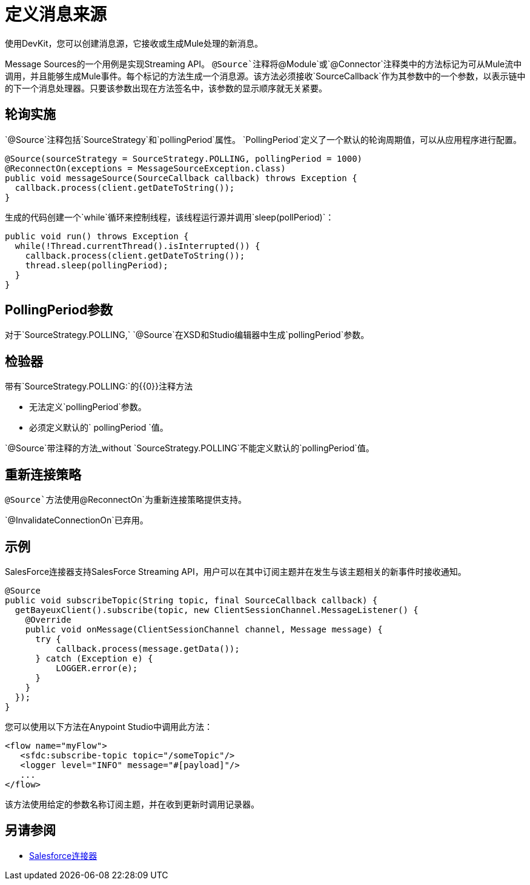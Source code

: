 = 定义消息来源
:keywords: devkit, message sources, polling, source strategy, module, verifiers

使用DevKit，您可以创建消息源，它接收或生成Mule处理的新消息。

Message Sources的一个用例是实现Streaming API。 `@Source`注释将`@Module`或`@Connector`注释类中的方法标记为可从Mule流中调用，并且能够生成Mule事件。每个标记的方法生成一个消息源。该方法必须接收`SourceCallback`作为其参数中的一个参数，以表示链中的下一个消息处理器。只要该参数出现在方法签名中，该参数的显示顺序就无关紧要。

== 轮询实施

`@Source`注释包括`SourceStrategy`和`pollingPeriod`属性。 `PollingPeriod`定义了一个默认的轮询周期值，可以从应用程序进行配置。

[source,java, linenums]
----
@Source(sourceStrategy = SourceStrategy.POLLING, pollingPeriod = 1000)
@ReconnectOn(exceptions = MessageSourceException.class)
public void messageSource(SourceCallback callback) throws Exception {
  callback.process(client.getDateToString());
}
----

生成的代码创建一个`while`循环来控制线程，该线程运行源并调用`sleep(pollPeriod)`：

[source,java, linenums]
----
public void run() throws Exception {
  while(!Thread.currentThread().isInterrupted()) {
    callback.process(client.getDateToString());
    thread.sleep(pollingPeriod);
  }
}
----

==  PollingPeriod参数

对于`SourceStrategy.POLLING,` `@Source`在XSD和Studio编辑器中生成`pollingPeriod`参数。

== 检验器

带有`SourceStrategy.POLLING:`的{​​{0}}注释方法

* 无法定义`pollingPeriod`参数。
* 必须定义默认的` pollingPeriod `值。

`@Source`带注释的方法_without `SourceStrategy.POLLING`不能定义默认的`pollingPeriod`值。

== 重新连接策略

`@Source`方法使用`@ReconnectOn`为重新连接策略提供支持。

`@InvalidateConnectionOn`已弃用。

== 示例

SalesForce连接器支持SalesForce Streaming API，用户可以在其中订阅主题并在发生与该主题相关的新事件时接收通知。

[source,java, linenums]
----
@Source
public void subscribeTopic(String topic, final SourceCallback callback) {
  getBayeuxClient().subscribe(topic, new ClientSessionChannel.MessageListener() {
    @Override
    public void onMessage(ClientSessionChannel channel, Message message) {
      try {
          callback.process(message.getData());
      } catch (Exception e) {
          LOGGER.error(e);
      }
    }
  });
}
----

您可以使用以下方法在Anypoint Studio中调用此方法：

[source,xml, linenums]
----
<flow name="myFlow">
   <sfdc:subscribe-topic topic="/someTopic"/>
   <logger level="INFO" message="#[payload]"/>
   ...
</flow>
----

该方法使用给定的参数名称订阅主题，并在收到更新时调用记录器。

== 另请参阅

*  link:/mule-user-guide/v/3.6/salesforce-connector[Salesforce连接器]
